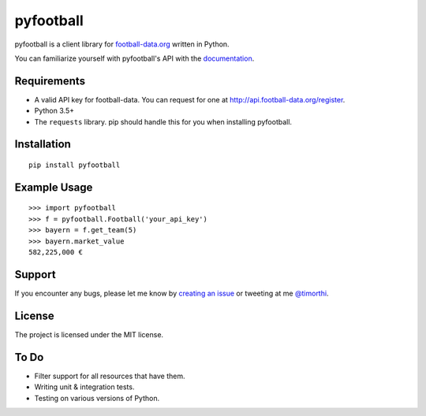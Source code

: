 pyfootball
============
.. image:: https://readthedocs.org/projects/pyfootball/badge/?version=latest
    :target: http://pyfootball.readthedocs.io/en/latest/?badge=latest
    :alt: Documentation Status

pyfootball is a client library for `football-data.org <http://api.football-data.org/index>`_ written in Python.

You can familiarize yourself with pyfootball's API with the `documentation <https://pyfootball.readthedocs.io>`_.

Requirements
---------------

* A valid API key for football-data. You can request for one at `<http://api.football-data.org/register>`_.
* Python 3.5+
* The ``requests`` library. pip should handle this for you when installing pyfootball.

Installation
---------------
::

    pip install pyfootball

Example Usage
------------------
::

    >>> import pyfootball
    >>> f = pyfootball.Football('your_api_key')
    >>> bayern = f.get_team(5)
    >>> bayern.market_value
    582,225,000 €

Support
----------
If you encounter any bugs, please let me know by `creating an issue <https://github.com/xozzo/pyfootball/issues/new>`_ or tweeting at me `@timorthi <https://www.twitter.com/timorthi>`_.

License
----------
The project is licensed under the MIT license.

To Do
-------

* Filter support for all resources that have them.
* Writing unit & integration tests.
* Testing on various versions of Python.
